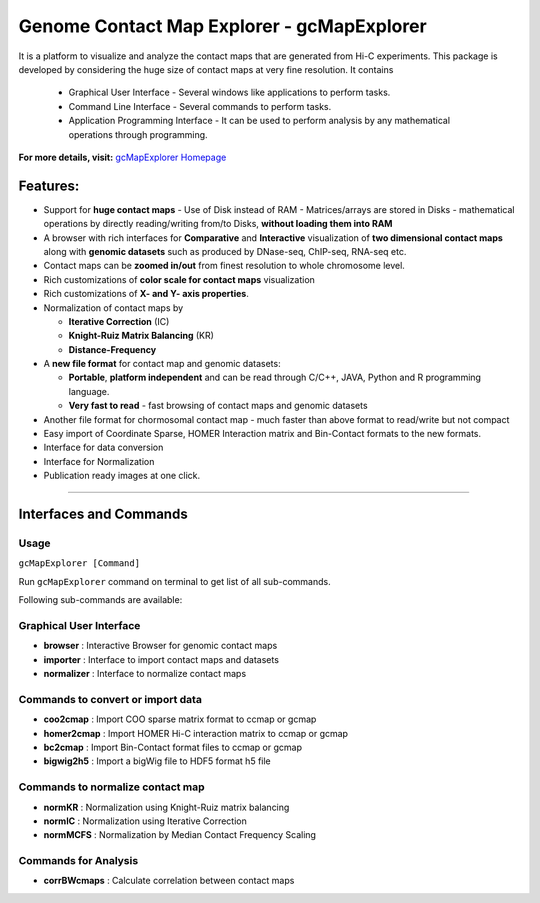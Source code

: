 Genome Contact Map Explorer - gcMapExplorer
===========================================

It is a platform to visualize and analyze the contact maps that are generated from Hi-C experiments. This package is developed by considering the huge size of contact maps at very fine resolution. It contains

  * Graphical User Interface - Several windows like applications to perform tasks.
  * Command Line Interface - Several commands to perform tasks.
  * Application Programming Interface - It can be used to perform analysis by any mathematical operations through programming.


**For more details, visit:** `gcMapExplorer Homepage <http://gcmapexplorer.readthedocs.io/>`_

Features:
---------

* Support for **huge contact maps** - Use of Disk instead of RAM - Matrices/arrays are stored in Disks - mathematical operations by directly reading/writing from/to Disks, **without loading them into RAM**
* A browser with rich interfaces for **Comparative** and **Interactive** visualization of **two dimensional contact maps** along with **genomic datasets** such as produced by DNase-seq, ChIP-seq, RNA-seq etc.
* Contact maps can be **zoomed in/out** from finest resolution to whole chromosome level.
* Rich customizations of **color scale for contact maps** visualization
* Rich customizations of **X- and Y- axis properties**.

* Normalization of contact maps by

  * **Iterative Correction** (IC)
  * **Knight-Ruiz Matrix Balancing** (KR)
  * **Distance-Frequency**

* A **new file format** for contact map  and genomic datasets:

  * **Portable**, **platform independent** and can be read through C/C++, JAVA, Python and R programming language.
  * **Very fast to read** - fast browsing of contact maps and genomic datasets

* Another file format for chormosomal contact map - much faster than above format to read/write but not compact
* Easy import of Coordinate Sparse, HOMER Interaction matrix and Bin-Contact formats to the new formats.
* Interface for data conversion
* Interface for Normalization
* Publication ready images at one click.


----


Interfaces and Commands
-----------------------

Usage
~~~~~

``gcMapExplorer [Command]``

Run ``gcMapExplorer`` command on terminal to get list of all sub-commands.

Following sub-commands are available:

Graphical User Interface
~~~~~~~~~~~~~~~~~~~~~~~~
* **browser** : Interactive Browser for genomic contact maps
* **importer** : Interface to import contact maps and datasets
* **normalizer** : Interface to normalize contact maps

Commands to convert or import data
~~~~~~~~~~~~~~~~~~~~~~~~~~~~~~~~~~
* **coo2cmap** : Import COO sparse matrix format to ccmap or gcmap
* **homer2cmap** : Import HOMER Hi-C interaction matrix to ccmap or gcmap
* **bc2cmap** : Import Bin-Contact format files to ccmap or gcmap
* **bigwig2h5** : Import a bigWig file to HDF5 format h5 file

Commands to normalize contact map
~~~~~~~~~~~~~~~~~~~~~~~~~~~~~~~~~
* **normKR** : Normalization using Knight-Ruiz matrix balancing
* **normIC** : Normalization using Iterative Correction
* **normMCFS** : Normalization by Median Contact Frequency Scaling

Commands for Analysis
~~~~~~~~~~~~~~~~~~~~~
* **corrBWcmaps** : Calculate correlation between contact maps
